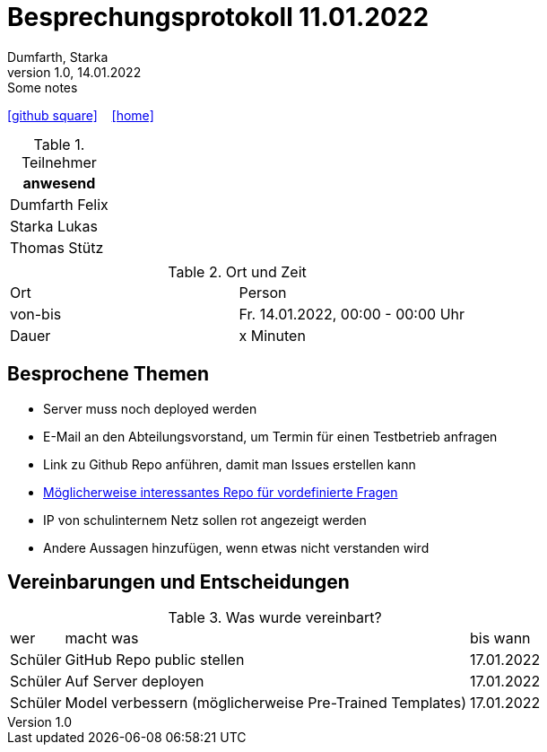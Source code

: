 = Besprechungsprotokoll 11.01.2022
Dumfarth, Starka
1.0, 14.01.2022: Some notes
ifndef::imagesdir[:imagesdir: ../images]
:icons: font
//:sectnums:    // Nummerierung der Überschriften / section numbering
//:toc: left

//Need this blank line after ifdef, don't know why...
ifdef::backend-html5[]

// https://fontawesome.com/v4.7.0/icons/
//icon:file-text-o[link=https://raw.githubusercontent.com/htl-leonding-college/asciidoctor-docker-template/master/asciidocs/{docname}.adoc] ‏ ‏ ‎
icon:github-square[link=https://github.com/htl-leonding-project/2021-da-chatbot/] ‏ ‏ ‎
icon:home[link=https://htl-leonding-project.github.io/2021-da-chatbot]
endif::backend-html5[]


.Teilnehmer
|===
|anwesend

|Dumfarth Felix

|Starka Lukas

|Thomas Stütz

|

|===

.Ort und Zeit
[cols=2*]
|===
|Ort
|Person

|von-bis
|Fr. 14.01.2022, 00:00 - 00:00  Uhr
|Dauer
| x Minuten
|===



== Besprochene Themen

* Server muss noch deployed werden
* E-Mail an den Abteilungsvorstand, um Termin für einen Testbetrieb anfragen
* Link zu Github Repo anführen, damit man Issues erstellen kann
* https://github.com/gras64/rasa-german-demo/blob/master/data/nlu/nlu.md[Möglicherweise interessantes Repo für vordefinierte Fragen]
* IP von schulinternem Netz sollen rot angezeigt werden
* Andere Aussagen hinzufügen, wenn etwas nicht verstanden wird

== Vereinbarungen und Entscheidungen

.Was wurde vereinbart?
[%autowidth]
|===
|wer |macht was |bis wann
| Schüler
| GitHub Repo public stellen
| 17.01.2022
| Schüler
| Auf Server deployen
| 17.01.2022
| Schüler
| Model verbessern (möglicherweise Pre-Trained Templates)
| 17.01.2022
|===
